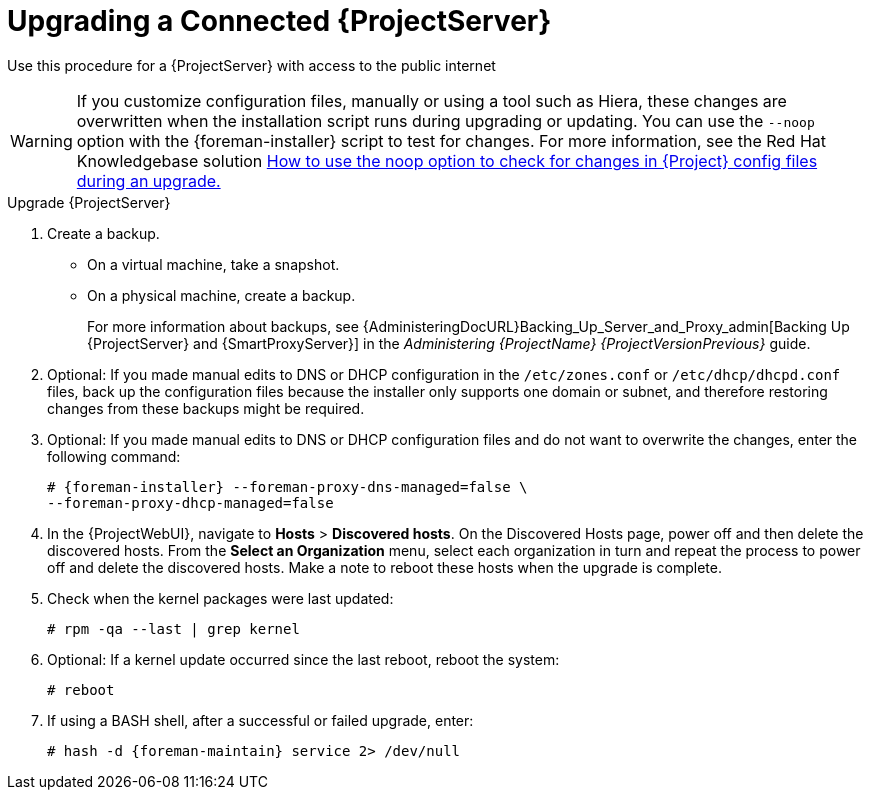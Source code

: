 [[upgrading_a_connected_satellite_server]]
= Upgrading a Connected {ProjectServer}

Use this procedure for a {ProjectServer} with access to the public internet

[WARNING]
If you customize configuration files, manually or using a tool such as Hiera, these changes are overwritten when the installation script runs during upgrading or updating.
You can use the `--noop` option with the {foreman-installer} script to test for changes.
For more information, see the Red Hat Knowledgebase solution https://access.redhat.com/solutions/3351311[How to use the noop option to check for changes in {Project} config files during an upgrade.]

.Upgrade {ProjectServer}

. Create a backup.
+
* On a virtual machine, take a snapshot.
* On a physical machine, create a backup.
+
For more information about backups, see {AdministeringDocURL}Backing_Up_Server_and_Proxy_admin[Backing Up {ProjectServer} and {SmartProxyServer}] in the _Administering {ProjectName} {ProjectVersionPrevious}_ guide.

. Optional: If you made manual edits to DNS or DHCP configuration in the `/etc/zones.conf` or `/etc/dhcp/dhcpd.conf` files, back up the configuration files because the installer only supports one domain or subnet, and therefore restoring changes from these backups might be required.

. Optional: If you made manual edits to DNS or DHCP configuration files and do not want to overwrite the changes, enter the following command:
+
[options="nowrap" subs="attributes"]
----
# {foreman-installer} --foreman-proxy-dns-managed=false \
--foreman-proxy-dhcp-managed=false
----
ifdef::katello[]
. Optional: If you use PostgreSQL as an external database, on the PostgreSQL server, install the `rh-postgresql12-postgresql-evr` package:
+
[options="nowrap" subs="+quotes,attributes"]
----
# yum install rh-postgresql12-postgresql-evr
----
endif::[]
. In the {ProjectWebUI}, navigate to *Hosts* > *Discovered hosts*.
On the Discovered Hosts page, power off and then delete the discovered hosts.
From the *Select an Organization* menu, select each organization in turn and repeat the process to power off and delete the discovered hosts.
Make a note to reboot these hosts when the upgrade is complete.
ifdef::satellite[]
. Ensure that the {Project} Maintenance repository is enabled:
+
[options="nowrap" subs="attributes"]
----
# subscription-manager repos --enable \
{RepoRHEL7ServerSatelliteMaintenanceProductVersion}
----

. Check the available versions to confirm the version you want is listed:
+
[options="nowrap" subs="attributes"]
----
# {foreman-maintain} upgrade list-versions
----

. Use the health check option to determine if the system is ready for upgrade.
When prompted, enter the hammer admin user credentials to configure `{foreman-maintain}` with hammer credentials.
These changes are applied to the `/etc/foreman-maintain/foreman-maintain-hammer.yml` file.
+
[options="nowrap" subs="attributes"]
----
# {foreman-maintain} upgrade check --target-version {TargetVersion}
----
+
Review the results and address any highlighted error conditions before performing the upgrade.

. Because of the lengthy upgrade time, use a utility such as `tmux` to suspend and reattach a communication session.
You can then check the upgrade progress without staying connected to the command shell continuously.
+
If you lose connection to the command shell where the upgrade command is running you can see the logged messages in the `{installer-log-file}` file to check if the process completed successfully.

. Perform the upgrade:
+
[options="nowrap" subs="attributes"]
----
# {foreman-maintain} upgrade run --target-version {TargetVersion}
----
endif::[]
ifdef::katello[]
. Check for running tasks
+
[options="nowrap" subs="attributes"]
----
# foreman-rake katello:upgrade_check
----
. Update operating system packages:
+
[options="nowrap" subs="attributes"]
----
# yum update -y
----
. Update repositories
+
.For {EL} 7 Users:
[options="nowrap" subs="attributes"]
----
# yum update -y https://yum.theforeman.org/releases/{ProjectVersion}/el7/x86_64/foreman-release.rpm \
                https://yum.theforeman.org/katello/{KatelloVersion}/katello/el7/x86_64/katello-repos-latest.rpm
# yum install -y centos-release-scl-rh
----
+
.For {EL} 8 Users:
[options="nowrap" subs="attributes"]
----
# dnf update -y https://yum.theforeman.org/releases/{ProjectVersion}/el8/x86_64/foreman-release.rpm \
                https://yum.theforeman.org/katello/{KatelloVersion}/katello/el8/x86_64/katello-repos-latest.rpm
----
. Ensure the module streams are enabled for {EL} 8:
+
[options="nowrap" subs="attributes"]
----
# dnf module enable -y foreman katello pulpcore
----
. Clean the yum cache and update the required packages:
+
[options="nowrap" subs="attributes"]
----
# yum clean all
# yum -y update
----
. Stop all services:
+
[options="nowrap" subs="attributes"]
----
# {foreman-maintain} service stop
----
+
. Run the installer:
+
[options="nowrap" subs="attributes"]
----
# {foreman-installer}
----
endif::[]
. Check when the kernel packages were last updated:
+
[options="nowrap"]
----
# rpm -qa --last | grep kernel
----
. Optional: If a kernel update occurred since the last reboot, reboot the system:
+
----
# reboot
----
. If using a BASH shell, after a successful or failed upgrade, enter:
+
[options="nowrap" subs="attributes"]
----
# hash -d {foreman-maintain} service 2> /dev/null
----
